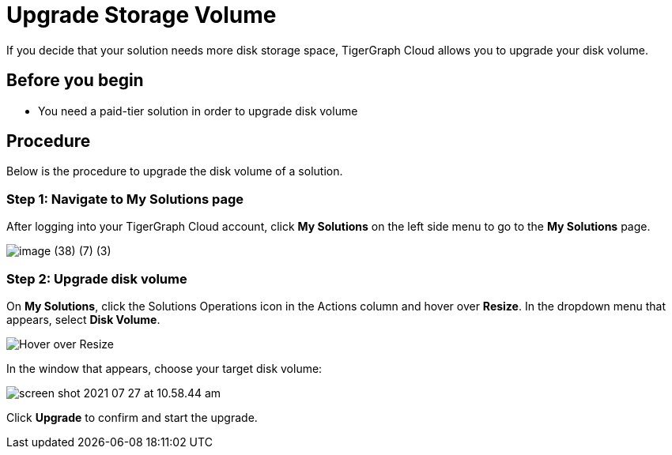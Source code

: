 = Upgrade Storage Volume

If you decide that your solution needs more disk storage space, TigerGraph Cloud allows you to upgrade your disk volume.

== Before you begin

* You need a paid-tier solution in order to upgrade disk volume

== Procedure

Below is the procedure to upgrade the disk volume of a solution.

=== Step 1: Navigate to My Solutions page

After logging into your TigerGraph Cloud account, click *My Solutions* on the left side menu to go to the *My Solutions* page.

image::image (38) (7) (3).png[]

=== Step 2: Upgrade disk volume

On *My Solutions*, click the Solutions Operations icon in the Actions column and hover over *Resize*. In the dropdown menu that appears, select *Disk Volume*.

image::screen-shot-2021-07-27-at-10.50.06-am.png[Hover over Resize ]

In the window that appears, choose your target disk volume:

image::screen-shot-2021-07-27-at-10.58.44-am.png[]

Click *Upgrade* to confirm and start the upgrade.

